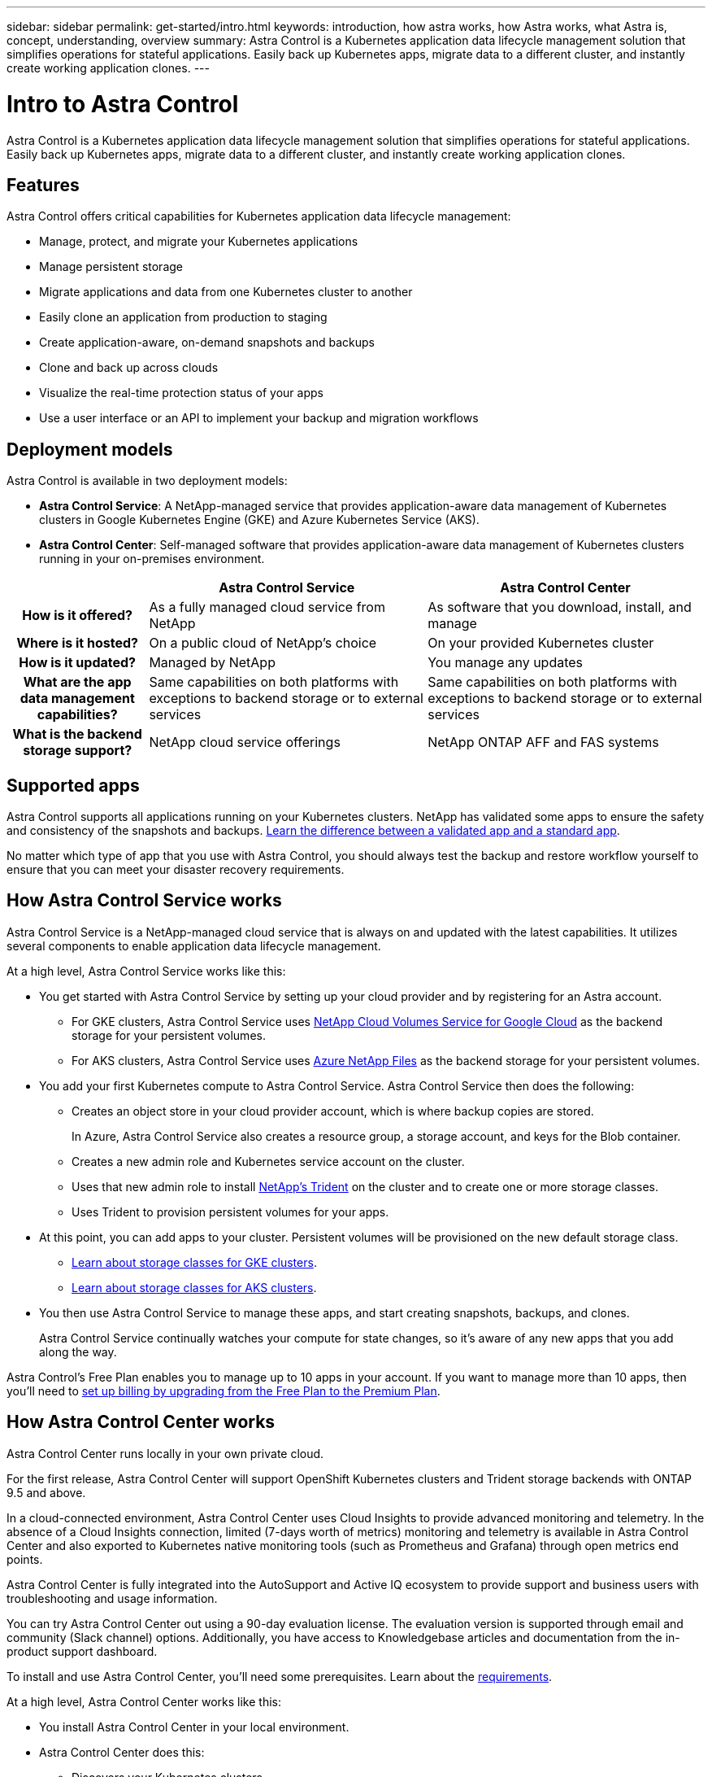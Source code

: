 ---
sidebar: sidebar
permalink: get-started/intro.html
keywords: introduction, how astra works, how Astra works, what Astra is, concept, understanding, overview
summary: Astra Control is a Kubernetes application data lifecycle management solution that simplifies operations for stateful applications. Easily back up Kubernetes apps, migrate data to a different cluster, and instantly create working application clones.
---

= Intro to Astra Control
:hardbreaks:
:icons: font
:imagesdir: ../media/get-started/

Astra Control is a Kubernetes application data lifecycle management solution that simplifies operations for stateful applications. Easily back up Kubernetes apps, migrate data to a different cluster, and instantly create working application clones.

== Features

Astra Control offers critical capabilities for Kubernetes application data lifecycle management:

* Manage, protect, and migrate your Kubernetes applications
* Manage persistent storage
* Migrate applications and data from one Kubernetes cluster to another
* Easily clone an application from production to staging
* Create application-aware, on-demand snapshots and backups
* Clone and back up across clouds
* Visualize the real-time protection status of your apps
* Use a user interface or an API to implement your backup and migration workflows

== Deployment models

Astra Control is available in two deployment models:

* *Astra Control Service*: A NetApp-managed service that provides application-aware data management of Kubernetes clusters in Google Kubernetes Engine (GKE) and Azure Kubernetes Service (AKS).

* *Astra Control Center*: Self-managed software that provides application-aware data management of Kubernetes clusters running in your on-premises environment.

[cols=3*,cols="1h,2d,2d",options="header"]
|===
|
| Astra Control Service
| Astra Control Center
| How is it offered? | As a fully managed cloud service from NetApp | As software that you download, install, and manage
| Where is it hosted? | On a public cloud of NetApp's choice | On your provided Kubernetes cluster
| How is it updated? | Managed by NetApp | You manage any updates
| What are the app data management capabilities? | Same capabilities on both platforms with exceptions to backend storage or to external services | Same capabilities on both platforms with exceptions to backend storage or to external services
| What is the backend storage support? | NetApp cloud service offerings | NetApp ONTAP AFF and FAS systems
|===

== Supported apps

Astra Control supports all applications running on your Kubernetes clusters. NetApp has validated some apps to ensure the safety and consistency of the snapshots and backups. link:../learn/validated-vs-standard.html[Learn the difference between a validated app and a standard app].

No matter which type of app that you use with Astra Control, you should always test the backup and restore workflow yourself to ensure that you can meet your disaster recovery requirements.

== How Astra Control Service works

Astra Control Service is a NetApp-managed cloud service that is always on and updated with the latest capabilities. It utilizes several components to enable application data lifecycle management.

At a high level, Astra Control Service works like this:

* You get started with Astra Control Service by setting up your cloud provider and by registering for an Astra account.
+
** For GKE clusters, Astra Control Service uses https://cloud.netapp.com/cloud-volumes-service-for-gcp[NetApp Cloud Volumes Service for Google Cloud^] as the backend storage for your persistent volumes.
+
** For AKS clusters, Astra Control Service uses https://cloud.netapp.com/azure-netapp-files[Azure NetApp Files^] as the backend storage for your persistent volumes.

* You add your first Kubernetes compute to Astra Control Service. Astra Control Service then does the following:

** Creates an object store in your cloud provider account, which is where backup copies are stored.
+
In Azure, Astra Control Service also creates a resource group, a storage account, and keys for the Blob container.

** Creates a new admin role and Kubernetes service account on the cluster.

** Uses that new admin role to install https://netapp-trident.readthedocs.io/[NetApp's Trident^] on the cluster and to create one or more storage classes.
+
** Uses Trident to provision persistent volumes for your apps.

* At this point, you can add apps to your cluster. Persistent volumes will be provisioned on the new default storage class.
+
** link:../learn/choose-class-and-size.html[Learn about storage classes for GKE clusters].
** link:../learn/azure-storage.html[Learn about storage classes for AKS clusters].

* You then use Astra Control Service to manage these apps, and start creating snapshots, backups, and clones.
+
Astra Control Service continually watches your compute for state changes, so it's aware of any new apps that you add along the way.

Astra Control's Free Plan enables you to manage up to 10 apps in your account. If you want to manage more than 10 apps, then you'll need to link:../use/set-up-billing.html[set up billing by upgrading from the Free Plan to the Premium Plan].

== How Astra Control Center works

Astra Control Center runs locally in your own private cloud.

For the first release, Astra Control Center will support OpenShift Kubernetes clusters and Trident storage backends with ONTAP 9.5 and above.

In a cloud-connected environment, Astra Control Center uses Cloud Insights to provide advanced monitoring and telemetry. In the absence of a Cloud Insights connection, limited (7-days worth of metrics) monitoring and telemetry is available in Astra Control Center and also exported to Kubernetes native monitoring tools (such as Prometheus and Grafana) through open metrics end points.

Astra Control Center is fully integrated into the AutoSupport and Active IQ ecosystem to provide support and business users with troubleshooting and usage information.

You can try Astra Control Center out using a 90-day evaluation license. The evaluation version is supported through email and community (Slack channel) options. Additionally, you have access to Knowledgebase articles and documentation from the in-product support dashboard.

To install and use Astra Control Center, you'll need some prerequisites. Learn about the https://docs.netapp.com/us-en/astra-control-center/get-started/requirements.html[requirements^].

At a high level, Astra Control Center works like this:

* You install Astra Control Center in your local environment.
* Astra Control Center does this:
** Discovers your Kubernetes clusters.
** Discovers your Trident configuration backed by an ONTAP storage backend.
** Creates a new admin role.

Learn more about how to https://docs.netapp.com/us-en/astra-control-center/get-started/install_acc.html[install Astra Control Center^].

You complete some setup tasks such as these:

* Set up licensing.
* Add your first cluster.
* Add backend storage.
* Add an object store bucket that will store your app backups.

Learn more about how to https://docs.netapp.com/us-en/astra-control-center/get-started/setup_overview.html[set up Astra Control Center^].

At this point, you can add apps to your cluster. Some apps are pre-installed in the cluster being managed. Then, use Astra Control Center to manage these apps, and create snapshots, backups, and clones.
